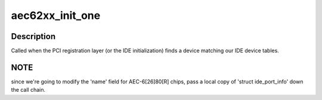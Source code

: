 .. -*- coding: utf-8; mode: rst -*-
.. src-file: drivers/ide/aec62xx.c

.. _`aec62xx_init_one`:

aec62xx_init_one
================

.. c:function:: int aec62xx_init_one(struct pci_dev *dev, const struct pci_device_id *id)

    called when a AEC is found

    :param struct pci_dev \*dev:
        the aec62xx device

    :param const struct pci_device_id \*id:
        the matching pci id

.. _`aec62xx_init_one.description`:

Description
-----------

Called when the PCI registration layer (or the IDE initialization)
finds a device matching our IDE device tables.

.. _`aec62xx_init_one.note`:

NOTE
----

since we're going to modify the 'name' field for AEC-6[26]80[R]
chips, pass a local copy of 'struct ide_port_info' down the call chain.

.. This file was automatic generated / don't edit.

